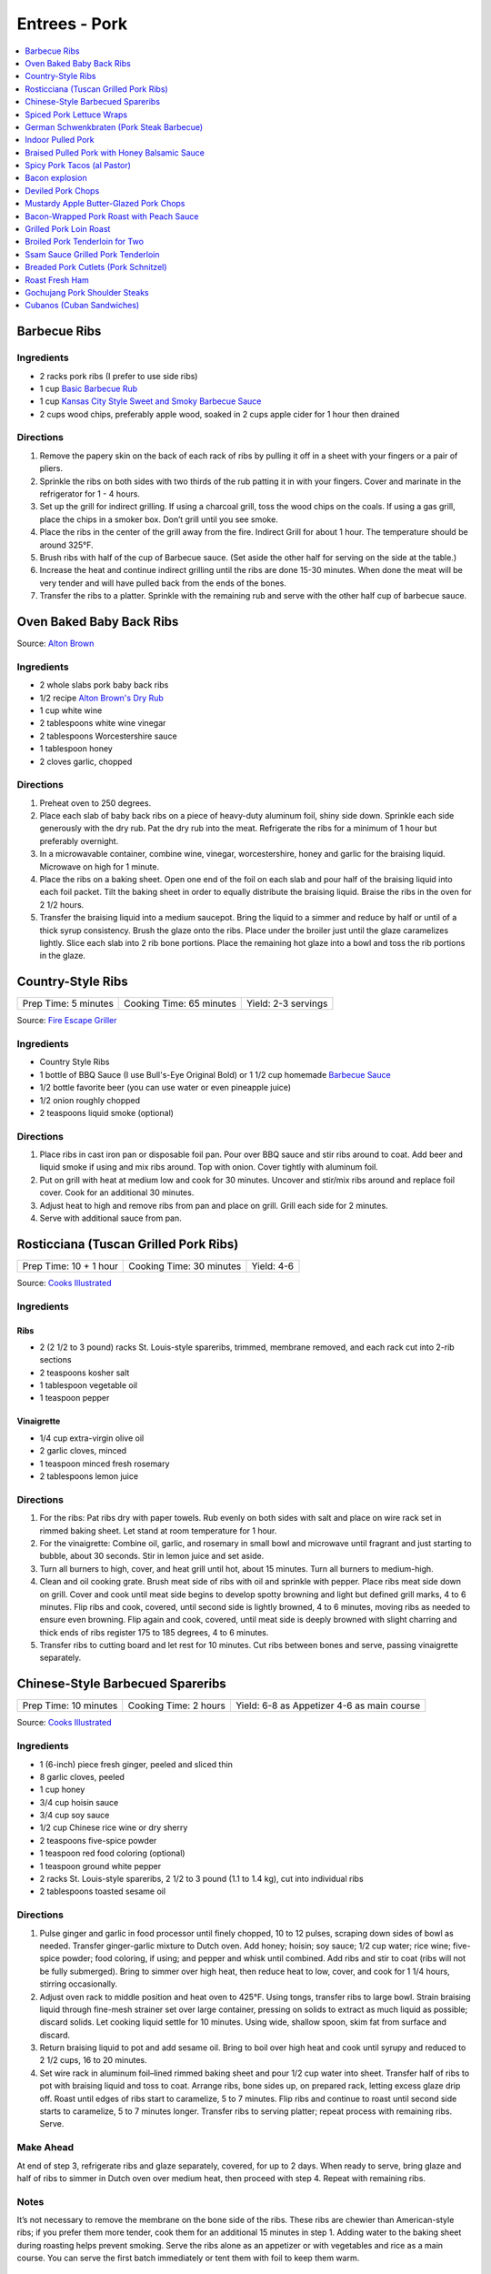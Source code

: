 .. raw:: pdf

   OddPageBreak tocPage

**************
Entrees - Pork
**************

.. contents::
   :local:
   :depth: 1

.. raw:: pdf

   OddPageBreak recipePage

.. raw:: html

   <p style="page-break-before: always"/>

Barbecue Ribs
=============

Ingredients
-----------

-  2 racks pork ribs (I prefer to use side ribs)
-  1 cup `Basic Barbecue Rub <#basic-barbecue-rub>`__
-  1 cup `Kansas City Style Sweet and Smoky Barbecue Sauce <#kansas-city-style-sweet-and-smoky-barbecue-sauce>`__
-  2 cups wood chips, preferably apple wood, soaked in 2 cups apple
   cider for 1 hour then drained

Directions
----------

1. Remove the papery skin on the back of each rack of ribs by pulling it
   off in a sheet with your fingers or a pair of pliers.
2. Sprinkle the ribs on both sides with two thirds of the rub patting it
   in with your fingers. Cover and marinate in the refrigerator for 1 -
   4 hours.
3. Set up the grill for indirect grilling. If using a charcoal grill,
   toss the wood chips on the coals. If using a gas grill, place the
   chips in a smoker box. Don’t grill until you see smoke.
4. Place the ribs in the center of the grill away from the fire.
   Indirect Grill for about 1 hour. The temperature should be around
   325°F.
5. Brush ribs with half of the cup of Barbecue sauce. (Set aside the
   other half for serving on the side at the table.)
6. Increase the heat and continue indirect grilling until the ribs are
   done 15-30 minutes. When done the meat will be very tender and will
   have pulled back from the ends of the bones.
7. Transfer the ribs to a platter. Sprinkle with the remaining rub and
   serve with the other half cup of barbecue sauce.

.. raw:: pdf

   PageBreak recipePage

.. raw:: html

   <p style="page-break-before: always"/>

Oven Baked Baby Back Ribs
=========================

Source: `Alton Brown <https://www.foodnetwork.com/recipes/alton-brown/who-loves-ya-baby-back-recipe-1937448>`__

Ingredients
-----------

- 2 whole slabs pork baby back ribs
- 1/2 recipe `Alton Brown's Dry Rub <#alton-brown-dry-rub>`__
- 1 cup white wine
- 2 tablespoons white wine vinegar
- 2 tablespoons Worcestershire sauce
- 1 tablespoon honey
- 2 cloves garlic, chopped

Directions
-----------
1. Preheat oven to 250 degrees.
2. Place each slab of baby back ribs on a piece of heavy-duty aluminum foil,
   shiny side down. Sprinkle each side generously with the dry rub. Pat the
   dry rub into the meat. Refrigerate the ribs for a minimum of 1 hour but
   preferably overnight.
3. In a microwavable container, combine wine, vinegar, worcestershire, honey
   and garlic for the braising liquid. Microwave on high for 1 minute.
4. Place the ribs on a baking sheet. Open one end of the foil on each slab
   and pour half of the braising liquid into each foil packet. Tilt the
   baking sheet in order to equally distribute the braising liquid. Braise
   the ribs in the oven for 2 1/2 hours.
5. Transfer the braising liquid into a medium saucepot. Bring the liquid to
   a simmer and reduce by half or until of a thick syrup consistency. Brush
   the glaze onto the ribs. Place under the broiler just until the glaze
   caramelizes lightly. Slice each slab into 2 rib bone portions. Place the
   remaining hot glaze into a bowl and toss the rib portions in the glaze.

.. raw:: pdf

   PageBreak recipePage

.. raw:: html

   <p style="page-break-before: always"/>


Country-Style Ribs
==================

+----------------------+--------------------------+---------------------+
| Prep Time: 5 minutes | Cooking Time: 65 minutes | Yield: 2-3 servings |
+----------------------+--------------------------+---------------------+

Source: `Fire Escape Griller <https://www.youtube.com/watch?v=dr9d94wDCG0>`__

Ingredients
-----------
- Country Style Ribs
- 1 bottle of BBQ Sauce (I use Bull's-Eye Original Bold) or 1 1/2 cup homemade `Barbecue Sauce <#kansas-city-style-sweet-and-smoky-barbecue-sauce>`__
- 1/2 bottle favorite beer (you can use water or even pineapple juice)
- 1/2 onion roughly chopped
- 2 teaspoons liquid smoke (optional)

Directions
----------

1. Place ribs in cast iron pan or disposable foil pan. Pour over BBQ sauce and
   stir ribs around to coat.  Add beer and liquid smoke if using and mix ribs
   around.  Top with onion.  Cover tightly with aluminum foil.
2. Put on grill with heat at medium low and cook for 30 minutes.  Uncover and
   stir/mix ribs around and replace foil cover. Cook for an additional
   30 minutes.
3. Adjust heat to high and remove ribs from pan and place on grill.  Grill
   each side for 2 minutes.
4. Serve with additional sauce from pan.


.. raw:: pdf

   PageBreak recipePage

.. raw:: html

   <p style="page-break-before: always"/>

Rosticciana (Tuscan Grilled Pork Ribs)
======================================

+------------------------+--------------------------+------------+
| Prep Time: 10 + 1 hour | Cooking Time: 30 minutes | Yield: 4-6 |
+------------------------+--------------------------+------------+

Source: `Cooks Illustrated <https://www.cooksillustrated.com/recipes/11517-tuscan-grilled-pork-ribs-rosticciana#>`__

Ingredients
-----------

Ribs
^^^^
- 2 (2 1/2 to 3 pound) racks St. Louis-style spareribs, trimmed, membrane removed, and each rack cut into 2-rib sections
- 2 teaspoons kosher salt
- 1 tablespoon vegetable oil
- 1 teaspoon pepper

Vinaigrette
^^^^^^^^^^^
- 1/4 cup extra-virgin olive oil
- 2 garlic cloves, minced
- 1 teaspoon minced fresh rosemary
- 2 tablespoons lemon juice

Directions
----------

1. For the ribs: Pat ribs dry with paper towels. Rub evenly on both sides
   with salt and place on wire rack set in rimmed baking sheet. Let stand
   at room temperature for 1 hour.
2. For the vinaigrette: Combine oil, garlic, and rosemary in small bowl and
   microwave until fragrant and just starting to bubble, about 30 seconds.
   Stir in lemon juice and set aside.
3. Turn all burners to high, cover, and heat grill until hot, about
   15 minutes. Turn all burners to medium-high.
4. Clean and oil cooking grate. Brush meat side of ribs with oil and
   sprinkle with pepper. Place ribs meat side down on grill. Cover and cook
   until meat side begins to develop spotty browning and light but defined
   grill marks, 4 to 6 minutes. Flip ribs and cook, covered, until second
   side is lightly browned, 4 to 6 minutes, moving ribs as needed to ensure
   even browning. Flip again and cook, covered, until meat side is deeply
   browned with slight charring and thick ends of ribs register
   175 to 185 degrees, 4 to 6 minutes.
5. Transfer ribs to cutting board and let rest for 10 minutes. Cut ribs
   between bones and serve, passing vinaigrette separately.

.. raw:: pdf

   PageBreak recipePage

.. raw:: html

   <p style="page-break-before: always"/>

Chinese-Style Barbecued Spareribs
=================================

+----------------+----------------+-------------------------+
| Prep Time: 10  | Cooking Time:  | Yield: 6-8 as Appetizer |
| minutes        | 2 hours        | 4-6 as main course      |
+----------------+----------------+-------------------------+

Source: `Cooks Illustrated <https://www.cooksillustrated.com/recipes/10314-chinese-style-barbecued-spareribs#>`__

Ingredients
-----------

-  1 (6-inch) piece fresh ginger, peeled and sliced thin
-  8 garlic cloves, peeled
-  1 cup honey
-  3/4 cup hoisin sauce
-  3/4 cup soy sauce
-  1/2 cup Chinese rice wine or dry sherry
-  2 teaspoons five-spice powder
-  1 teaspoon red food coloring (optional)
-  1 teaspoon ground white pepper
-  2 racks St. Louis-style spareribs, 2 1/2 to 3 pound (1.1 to 1.4 kg), cut into individual ribs
-  2 tablespoons toasted sesame oil

Directions
----------

1. Pulse ginger and garlic in food processor until finely chopped, 10 to
   12 pulses, scraping down sides of bowl as needed. Transfer
   ginger-garlic mixture to Dutch oven. Add honey; hoisin; soy sauce;
   1/2 cup water; rice wine; five-spice powder; food coloring, if using;
   and pepper and whisk until combined. Add ribs and stir to coat (ribs
   will not be fully submerged). Bring to simmer over high heat, then
   reduce heat to low, cover, and cook for 1 1/4 hours, stirring
   occasionally.
2. Adjust oven rack to middle position and heat oven to 425°F.
   Using tongs, transfer ribs to large bowl. Strain braising liquid
   through fine-mesh strainer set over large container, pressing on
   solids to extract as much liquid as possible; discard solids. Let
   cooking liquid settle for 10 minutes. Using wide, shallow spoon, skim
   fat from surface and discard.
3. Return braising liquid to pot and add sesame oil. Bring to boil over
   high heat and cook until syrupy and reduced to 2 1/2 cups, 16 to 20
   minutes.
4. Set wire rack in aluminum foil–lined rimmed baking sheet and pour 1/2
   cup water into sheet. Transfer half of ribs to pot with braising
   liquid and toss to coat. Arrange ribs, bone sides up, on prepared
   rack, letting excess glaze drip off. Roast until edges of ribs start
   to caramelize, 5 to 7 minutes. Flip ribs and continue to roast until
   second side starts to caramelize, 5 to 7 minutes longer. Transfer
   ribs to serving platter; repeat process with remaining ribs. Serve.

Make Ahead
----------

At end of step 3, refrigerate ribs and glaze separately, covered, for up
to 2 days. When ready to serve, bring glaze and half of ribs to simmer
in Dutch oven over medium heat, then proceed with step 4. Repeat with
remaining ribs.

Notes
-----

It’s not necessary to remove the membrane on the bone side of the ribs.
These ribs are chewier than American-style ribs; if you prefer them more
tender, cook them for an additional 15 minutes in step 1. Adding water
to the baking sheet during roasting helps prevent smoking. Serve the
ribs alone as an appetizer or with vegetables and rice as a main course.
You can serve the first batch immediately or tent them with foil to keep
them warm.

.. raw:: pdf

   PageBreak recipePage

.. raw:: html

   <p style="page-break-before: always"/>

Spiced Pork Lettuce Wraps
=========================

+-----------------------+--------------------------+-------------------+
| Prep Time: 15 minutes | Cooking Time: 10 minutes | Yield: 4 servings |
+-----------------------+--------------------------+-------------------+

Source: `Cooks Country <https://www.cookscountry.com/recipes/9802-spiced-pork-lettuce-wraps>`__

Ingredients
-----------

- 1/2 cup sour cream
- 2 tablespoons chopped fresh mint
- 2 tablespoons water
- 1 teaspoon ground cumin
- Salt and pepper
- 1 pound (450g) ground pork
- 1 tablespoon Sriracha sauce
- 2 garlic cloves, minced
- 1 head Bibb lettuce, 8 ounces (225g), leaves separated
- 1 avocado, halved, pitted, and sliced thin
- 1 mango, peeled, pitted, and chopped fine

Directions
----------

1. Whisk sour cream, mint, water, and 1/4 teaspoon cumin together in bowl;
   season with salt and pepper to taste. Set aside.
2. Cook pork in 12-inch nonstick skillet over medium-high heat until no
   longer pink, about 4 minutes, breaking up meat with spoon. Stir in
   Sriracha, garlic, remaining 3/4 teaspoon cumin, 1 teaspoon salt, and
   1/2 teaspoon pepper and cook until fragrant, about 2 minutes. Transfer
   to 1 side of large serving platter. Arrange lettuce, avocado, and mango
   on empty side of platter. Serve, passing sour cream mixture separately.

.. raw:: pdf

   PageBreak recipePage

.. raw:: html

   <p style="page-break-before: always"/>

German Schwenkbraten (Pork Steak Barbecue)
==========================================

+-----------------------+------------------------+--------------------------+-------------------+
| Prep Time: 15 minutes | 24 hours marinade time | Cooking Time: 10 minutes | Yield: 4 servings |
+-----------------------+------------------------+--------------------------+-------------------+

Ingredients
-----------

- 2.2 pounds/1 kg pork shoulder steaks
- 1/2 cup oil
- 2 garlic cloves, minced
- 1 tablespoon spicy mustard
- 1 teaspoons ground paprika
- 1/4 teaspoon cayenne pepper
- 1/4 teaspoon black pepper, freshly ground
- 8 juniper berries, crushed
- 1 teaspoon dried oregano
- 1 large onion, sliced

Directions
----------

1. Mix the oil with the garlic, mustard and the rest of the spices in a bowl.
2. Add the steaks, the onions and marinade to large ziplock bag and
   refrigerate for 8 to 24 hours, mixing a few times to redistribute the oil.
3. Place schnitzel (without onions) in a single layer over direct heat,
   salt (a little) and grill for 5 to 8 minutes per side.

Note
----

If you cannot find pork steaks already cut, buy a whole pork shoulder roast
(or similar roast), debone it, and cut the meat crosswise, 1/2 to 3/4 inches
thick to make steaks.

.. raw:: pdf

   PageBreak recipePage

.. raw:: html

   <p style="page-break-before: always"/>

Indoor Pulled Pork
==================

+------------------------+-----------------------+---------------------+
| Prep Time: 2 1/2 hours | Cooking Time: 5 hours | Yield: 6-8 servings |
+------------------------+-----------------------+---------------------+

Ingredients
-----------

Pork
^^^^

-  1 cup plus 2 teaspoons table salt
-  1/2 cup plus 2 tablespoons sugar
-  3 tablespoons plus 2 teaspoons liquid smoke
-  1 boneless pork butt, about 5 pounds (2.3kg), cut in half horizontally (see step by step below)
-  1/4 cup yellow mustard
-  2 tablespoons ground black pepper
-  2 tablespoons smoked paprika (see note)
-  1 teaspoon cayenne pepper

Sweet and Tangy Barbecue Sauce
^^^^^^^^^^^^^^^^^^^^^^^^^^^^^^

-  1 1/2 cups ketchup
-  1/4 cup light or mild molasses
-  2 tablespoons Worcestershire sauce
-  1 tablespoon hot sauce
-  1/2 teaspoon table salt
-  1/2 teaspoon ground black pepper

Directions
----------

Pork
^^^^

1. For the pork: Dissolve 1 cup salt, 1/2 cup sugar, and 3 tablespoons
   liquid smoke in 4 quarts cold water in large container. Submerge pork
   in brine, cover with plastic wrap, and refrigerate for 2 hours.
2. While pork brines, combine mustard and remaining 2 teaspoons liquid
   smoke in small bowl; set aside. Combine black pepper, paprika,
   remaining 2 tablespoons sugar, remaining 2 teaspoons salt, and
   cayenne in second small bowl; set aside. Adjust oven rack to
   lower-middle position and heat oven to 325°F.
3. Remove pork from brine and dry thoroughly with paper towels. Rub
   mustard mixture over entire surface of each piece of pork. Sprinkle
   entire surface of each piece with spice mixture. Place pork on wire
   rack set inside foil-lined rimmed baking sheet. Place piece of
   parchment paper over pork, then cover with sheet of aluminum foil,
   sealing edges to prevent moisture from escaping. Roast pork for 3
   hours.
4. Remove pork from oven; remove and discard foil and parchment.
   Carefully pour off liquid in bottom of baking sheet into fat
   separator and reserve for sauce. Return pork to oven and cook,
   uncovered, until well browned, tender, and internal temperature
   registers 200°F on instant-read thermometer, about 1 1/2 hours.
   Transfer pork to serving dish, tent loosely with foil, and let rest
   for 20 minutes.
5. To serve: Using 2°Forks, shred pork into bite-sized pieces. Toss with
   1 cup sauce and season with salt and pepper. Serve, passing remaining
   sauce separately.

Sweet and Tangy Sauce
^^^^^^^^^^^^^^^^^^^^^

1. While pork rests, pour 1/2 cup of defatted cooking liquid from fat
   separator into medium bowl; whisk in sauce ingredients.

Notes
-----

Sweet paprika may be substituted for smoked paprika. Covering the pork
with parchment and then foil prevents the acidic mustard from eating
holes in the foil. Serve the pork on hamburger rolls with pickle chips
and thinly sliced onion. As an alternative to the Sweet and Tangy
Barbecue Sauce, use 2 cups of your favorite barbecue sauce thinned with
1/2 cup of the defatted pork cooking liquid in step 5. The shredded and
sauced pork can be cooled, tightly covered, and refrigerated for up to 2
days. Reheat it gently before serving.

.. raw:: pdf

   PageBreak recipePage

.. raw:: html

   <p style="page-break-before: always"/>

Braised Pulled Pork with Honey Balsamic Sauce
=============================================

+------------------+---------------------------+----------+
| Prep: 45 minutes | Total: 5 hours 15 minutes | Yield: 6 |
+------------------+---------------------------+----------+

Source: `Tastemade <https://www.tastemade.com/shows/marys-kitchen-crush/marys-kitchen-crush-s-1-e25/recipes/honey-balsamic-pulled-pork>`__

Ingredients
-----------

- 3 tablespoons (45g) brown sugar, divided
- 2 teaspoons (10g) garlic powder
- 2 teaspoons (10g) chili powder
- 1 teaspoon (5g) cumin
- 1 1/2 teaspoons (8g) kosher salt, divided
- 3/4 teaspoon (4g) freshly ground black pepper, divided
- 2 lb. (900g) boneless pork roast
- 6 cups (1.4L) no-sodium chicken broth
- 2 tablespoons (30ml) canola oil
- 1/2 cup (125ml) balsamic vinegar
- 1/2 cup (125ml) barbeque sauce
- 3 tablespoons (45g) honey
- 1 clove garlic, minced
- 6 soft buns

Directions
----------

1. Heat oven to 350F (176C).
2. Stir together 1 tablespoon (15g) brown sugar, garlic powder, chili
   powder, cumin, 1 teaspoon (5g) salt and 1/2 teaspoon (3g) pepper in a
   small bowl. Pat roast dry and rub with spice mixture.
3. Heat oil in Dutch oven or large, oven-safe saucepan over medium high
   heat. Add pork roast and brown all over, turning occasionally, about 10
   minutes. Add broth and bring to a simmer. Cover and place in oven.
4. Cook for 3 1/2 hours, remove from oven and rest, covered for 30 minutes.
5. Bring vinegar, barbeque sauce, remaining brown sugar, honey, garlic and
   remaining salt and pepper to a simmer in a small saucepan over medium-
   low heat. Cook until thickened, about 20 to 25 minutes.
6. Drain pork juices and shred pork with two forks. Add sauce and stir to
   combine. Spoon mixture onto buns to serve.

.. raw:: pdf

   PageBreak recipePage

.. raw:: html

   <p style="page-break-before: always"/>

Spicy Pork Tacos (al Pastor)
============================

+--------------------+----------------------+
| Total: 3 1/2 hours | Yield: Serves 6 to 8 |
+--------------------+----------------------+

Source: `Cook's Illustrated <https://www.cooksillustrated.com/recipes/6952-spicy-pork-tacos-al-pastor>`__


Ingredients
-----------

- 10 large dried guajillo chile, wiped clean
- 1 1/2 cups water
- 1 1/4 pounds plum tomato, cored and quartered
- 8 garlic clove, peeled
- 4 bay leaf
- Salt and pepper
- 3/4 teaspoon sugar
- 1/2 teaspoon ground cumin
- 1/8 teaspoon ground cloves
- 3 pounds boneless pork butt roast
- 1 lime, cut into 8 wedges
- 1/2 pineapple, peeled, cored, and cut into 1/2-inch-thick rings
- Vegetable oil
- 18 (6-inch) corn tortilla, warmed
- 1 small onion, chopped fine
- 1/2 cup coarsely chopped fresh cilantro

Directions
----------

1. Toast guajillos in large Dutch oven over medium-high heat until softened
   and fragrant, 2 to 4 minutes. Transfer to large plate and, when cool
   enough to handle, remove stems.
2. Bring toasted guajillos, water, tomatoes, garlic, bay leaves, 2
   teaspoons salt, 1/2 teaspoon pepper, sugar, cumin, and cloves to simmer
   in now-empty Dutch oven over medium-high heat. Cover, reduce heat, and
   simmer, stirring occasionally, until guajillos are softened and tomatoes
   mash easily, about 20 minutes.
3. While sauce simmers, trim excess fat from exterior of pork, leaving
   1/4-inch-thick fat cap. Slice pork against grain into 1/2-inch-thick
   slabs.
4. Transfer guajillo-tomato mixture to blender and process until smooth,
   about 1 minute. Strain puree through fine-mesh strainer, pressing on
   solids to extract as much liquid as possible. Return puree to pot,
   submerge pork slices in liquid, and bring to simmer over medium heat.
   Partially cover, reduce heat, and gently simmer until pork is tender but
   still holds together, 90 to 105 minutes, flipping and rearranging pork
   halfway through cooking. (Pork can be left in sauce, cooled to room
   temperature, and refrigerated, covered, for up to 2 days.)
5. Transfer pork to large plate, season both sides with salt, and cover
   tightly with aluminum foil. Whisk sauce to combine. Transfer 1/2 cup to
   bowl for grilling; pour off all but 1/2 cup remaining sauce from pot and
   reserve for another use. Squeeze 2 lime wedges into sauce in pot and add
   spent wedges; season with salt to taste.
6. Turn all burners to high, cover, and heat grill until hot, about 15 minutes.
   Turn all burners to medium.
7. Clean and oil cooking grate. Brush 1 side of pork with 1/4 cup reserved
   sauce. Place pork on 1 side of grill, sauce side down, and cook until
   well browned and crisp, 5 to 7 minutes. Brush pork with remaining 1/4
   cup reserved sauce, flip, and continue to cook until second side is well
   browned and crisp, 5 to 7 minutes longer. Transfer to cutting board.
   Meanwhile, brush both sides of pineapple rings with vegetable oil and
   season with salt to taste. Place on other half of grill and cook until
   pineapple is softened and caramelized, 5 to 7 minutes per side; transfer
   pineapple to cutting board.
8. Coarsely chop grilled pineapple and transfer to serving bowl. Using
   tongs or carving fork to steady hot pork, slice each piece crosswise
   into 1/8-inch pieces. Bring remaining 1/2 cup sauce in pot to simmer,
   add sliced pork, remove pot from heat, and toss to coat pork well.
   Season with salt to taste.
9. Spoon small amount of pork into each warm tortilla and serve, passing
   chopped pineapple, remaining 6 lime wedges, onion, and cilantro separately.

Notes
-----

Boneless pork butt is often labeled Boston butt. If you can't find guajillo
chiles, New Mexican chiles may be substituted, although the dish may be
spicier. To warm tortillas, place them on a plate, cover with a damp
kitchen towel, and microwave for 60 to 90 seconds. Keep tortillas covered
and serve immediately.

.. raw:: pdf

   PageBreak recipePage

.. raw:: html

   <p style="page-break-before: always"/>

Bacon explosion
===============

Ingredients
-----------

-  2 pounds (900g) thick-cut sliced bacon
-  1 1/2 pounds (680g) Italian sausage, casings removed
-  3 tablespoons barbecue rub
-  3/4 cup barbecue sauce.

Directions
----------

1. Using 10 slices of bacon, weave a square lattice like that on top of
   a pie: first, place 5 bacon slices side by side on a large sheet of
   aluminum foil, parallel to one another, sides touching. Place another
   strip of bacon on one end, perpendicular to the other strips. Fold
   first, third and fifth bacon strips back over this new strip, then
   place another strip next to it, parallel to it. Unfold first, third
   and fifth strips; fold back second and fourth strips. Repeat with
   remaining bacon until all 10 strips are tightly woven.
2. Preheat oven to 225°F or light a fire in an outdoor smoker. Place
   remaining bacon in a frying pan and cook until crisp. As it cooks,
   sprinkle bacon weave with 1 tablespoon barbecue rub. evenly spread
   sausage on top of bacon lattice, pressing to outer edges.
3. Crumble fried bacon into bite-size pieces. Sprinkle on top of
   sausage. Drizzle with 1/2 cup barbecue sauce and sprinkle with
   another tablespoon barbecue rub.
4. Very carefully separate front edge of sausage layer from bacon weave
   and begin rolling sausage away from you. Bacon weave should stay
   where it was, flat. Press sausage roll to remove any air pockets and
   pinch together seams and ends.
5. Roll sausage toward you, this time with bacon weave, until it is
   completely wrapped. Turn it so seam faces down. Roll should be about
   2 to 3 inches thick. Sprinkle with remaining barbecue rub.
6. Place roll on a baking sheet in oven or in smoker. Cook until
   internal temperature reaches 165°F on a meat thermometer, about 1
   hour for each inch of thickness. When done, glaze roll with more
   sauce. To serve, slice into 1/4 to 1/2-inch rounds.

Yield:
------

10 servings


.. raw:: pdf

   PageBreak recipePage

.. raw:: html

   <p style="page-break-before: always"/>

Deviled Pork Chops
==================

Ingredients
-----------

- 2 tablespoons unsalted butter
- 1/2 cup panko bread crumbs
- Kosher salt and pepper
- 1/4 cup Dijon mustard
- 2 teaspoons packed brown sugar
- 1 1/2 teaspoons dry mustard
- 1/2 teaspoon garlic, minced to paste
- 1/4 teaspoon cayenne pepper
- 4 boneless pork chops 3/4 to 1 inch thick, 6 to 8 ounce (170g to 225g), trimmed

Directions
----------
1. Adjust oven rack to middle position and heat oven to 275 degrees.
2. Melt butter in 10-inch skillet over medium heat. Add panko and cook,
   stirring frequently, until golden brown, 3 to 5 minutes. Transfer to
   bowl and sprinkle with ⅛ teaspoon salt. Stir Dijon, sugar, dry mustard,
   garlic, cayenne, 1 teaspoon salt, and 1 teaspoon pepper in second bowl
   until smooth.
3. Set wire rack in rimmed baking sheet and spray with vegetable oil spray.
   Pat chops dry with paper towels. Transfer chops to prepared wire rack,
   spacing them 1 inch apart. Brush 1 tablespoon mustard mixture over top
   and sides of each chop (leave bottoms uncoated). Spoon 2 tablespoons
   toasted panko evenly over top of each chop and press lightly to adhere.
4. Roast until meat registers 140 degrees, 40 to 50 minutes. Remove from
   oven and let rest on rack for 10 minutes before serving.

.. raw:: pdf

   PageBreak recipePage

.. raw:: html

   <p style="page-break-before: always"/>

Mustardy Apple Butter-Glazed Pork Chops
=======================================

+----------------------+----------------------+-------------------+
| Prep Time: 5 minutes | Cooking Time: 1 hour | Yield: 4 servings |
+----------------------+----------------------+-------------------+

Source: `Cooks Illustrated <https://www.cooksillustrated.com/recipes/12212-mustardy-apple-butter-glazed-pork-chops>`__

Ingredients
-----------
- 3 tablespoons apple butter
- 2 tablespoons maple syrup
- 1 tablespoon Dijon mustard
- 1 teaspoon soy sauce
- 1/2 teaspoon cider vinegar
- 1 teaspoon kosher salt
- 4 boneless pork chops 3/4 to 1 inch thick, 6 to 8 ounce (170g to 225g), trimmed
- 2 teaspoons minced fresh parsley

Directions
----------
1. Adjust oven rack to middle position and heat oven to 275 degrees. Line
   rimmed baking sheet with aluminum foil and set wire rack in sheet. Spray
   rack with vegetable oil spray. Stir apple butter, maple syrup, mustard,
   soy sauce, and vinegar together in small bowl.
2. Sprinkle salt evenly over both sides of chops. Place chops on prepared
   wire rack and brush 1 teaspoon glaze on top and sides of each chop. Roast
   until meat registers 135 to 137 degrees, 40 to 45 minutes.
3. Remove sheet from oven and heat broiler. Brush 1 tablespoon glaze on top
   and sides of each chop. Return sheet to oven and broil until glaze is
   bubbly and slightly charred in spots, 3 to 6 minutes. Let rest for
   5 minutes. Sprinkle with parsley and serve.

.. raw:: pdf

   PageBreak recipePage

.. raw:: html

   <p style="page-break-before: always"/>

Bacon-Wrapped Pork Roast with Peach Sauce
=========================================

+--------------------------------------+---------------------------------+-------------------+
| Prep Time: 15 minutes + 1 - 24 hours | Cooking Time: 1 hour 15 minutes | Yield: 8 servings |
+--------------------------------------+---------------------------------+-------------------+

Source: `Cooks Country <https://www.cookscountry.com/recipes/8704-bacon-wrapped-pork-roast-with-peach-sauce>`__

Ingredients
-----------
- Kosher salt and pepper
- 1 tablespoon sugar
- 1 boneless center-cut pork loin roast, about 3 1/2 pounds (1.6kg)
- 1 recipe of `Peach Sauce <#peach-sauce>`__
- 2 teaspoons herbes de Provence
- 10 slices bacon

Directions
----------
1. Combine 4 teaspoons salt and sugar in bowl. Remove fat cap and silverskin
   from roast. Rub roast with salt-sugar mixture, wrap in plastic wrap, and
   refrigerate for at least 1 hour or up to 24 hours.
2. After making sauce, reserve 2 tablespoons of liquid portion of sauce
   (without peach segments) in small bowl for glazing. Cover and set aside
   remaining sauce.
3. Meanwhile, adjust oven rack to upper-middle position and heat oven to
   250 degrees. Line rimmed baking sheet with aluminum foil and spray with
   vegetable oil spray. Unwrap roast and pat dry with paper towels. Sprinkle
   with herbes de Provence and 1 teaspoon pepper.
4. Arrange bacon slices on cutting board parallel to counter’s edge,
   overlapping them slightly to match length of roast. Place roast in center
   of bacon, perpendicular to slices. Bring ends of bacon up and around sides
   of roast, overlapping ends of slices as needed.
5. Place bacon-wrapped roast, seam side down, in center of prepared sheet.
   Roast until center of pork registers 90 degrees, 30 to 40 minutes. Remove
   roast from oven and increase oven temperature to 475 degrees.
6. Brush top and sides of roast with reserved 2 tablespoons sauce. Once oven
   reaches temperature, return pork to oven and roast until bacon is well
   browned and meat registers 130 degrees, 15 to 20 minutes longer. Transfer
   roast to wire rack and let rest for 15 minutes.
7. Transfer roast to carving board and cut into 1/2-inch-thick slices.
   Serve with peach sauce.


.. raw:: pdf

   PageBreak recipePage

.. raw:: html

   <p style="page-break-before: always"/>

Grilled Pork Loin Roast
=======================

Ingredients
-----------

- 1 3lb Pork Loin Roast
- 8-10 rashers Bacon
- Kosher Salt
- fresh cracked pepper
- 1/4 cup Pesto (can use premade from a jar)

Directions
----------

1. Butterfly or Roll cut the roast to create a flat piece about 1/2 inch thick.
   Season with Salt and Pepper.
2. Spread out pesto sauce to cover on side of flatted roast.
3. Roll roast back up. Wrap with Bacon and tie with butcher twine.
4. Roast on indirect heat with a pan under nether to catch the drippings
   until pork has an internal temperature 160°F (approx 1 hour)

.. raw:: pdf

   PageBreak recipePage

.. raw:: html

   <p style="page-break-before: always"/>

Broiled Pork Tenderloin for Two
===============================

-  Source: `Cooks
   Illustrated <https://www.cooksillustrated.com/recipes/8032-broiled-pork-tenderloin-for-two>`__
   Recipes for broiled pork tenderloin promise roasts with well-browned
   exteriors and rosy-pink, juicy centers, but the results are more
   likely pallid, overcooked meat or spottily browned roasts with
   undercooked interiors. Using a disposable aluminum pan to cook the
   pork reflected the radiant heat of the broiler toward the pork,
   enhancing browning and ensuring that the interior didn’t overcook by
   the time deep browning had been achieved. Since some ovens preheat
   faster than others and are likely to cycle off if preheated at such
   an intense heat for too long, we evened the playing field by
   preheating the oven to 325°F before putting in the roast and turning
   on the broiler. And finally, because of the broiler’s intense heat,
   we found that there was a much bigger carryover cooking effect, so we
   pulled the roast from the oven when it hit 125°F to 130°F instead of
   our usual 140°F to ensure that it was a perfect medium-rare after its
   10-minute rest

Ingredients
-----------

-  1 pound (450g) pork tenderloin, trimmed
-  1 teaspoon kosher salt
-  3/4 teaspoon vegetable oil
-  1/4 teaspoon pepper
-  1/8 teaspoon baking soda
-  1 (13 by 9-inch) disposable aluminum roasting pan

Directions
----------

1. Adjust oven rack 4 to 5 inches from broiler element and heat oven to
   325°F. Fold thin tip of tenderloin under about 2 inches to create
   uniformly shaped roast. Tie tenderloin crosswise with kitchen twine
   at 2-inch intervals, making sure folded tip is secured underneath.
   Trim any excess twine close to meat to prevent it from scorching
   under the broiler.
2. Mix salt, oil, and pepper in small bowl until salt is evenly coated
   with oil. Add baking soda and stir until well combined. Rub mixture
   evenly over pork. Place tenderloin in disposable pan.
3. Turn oven to broil. Immediately place meat in oven and broil
   tenderloin for 5 minutes. Flip tenderloin and continue to broil until
   golden brown and meat registers 125°F to 130°F, 8 to 14 minutes.
   Remove disposable pan from oven, tent loosely with aluminum foil, and
   let rest for 10 minutes. Remove twine, slice tenderloin into
   1/2-inch-thick slices, and serve.

.. raw:: pdf

   PageBreak recipePage

.. raw:: html

   <p style="page-break-before: always"/>

Ssam Sauce Grilled Pork Tenderloin
==================================

Ingredients
-----------

- 1 pound (450g) pork tenderloin, trimmed
- salt and ground black pepper
- onion powder
- 1/4 cup `Ssam Sauce <#ssam-sauce>`__

Directions
----------

1. Preheat grill on high. Coat pork tenderloin with olive oil and then
   season, with salt, pepper, and onion powder.
2. Place tenderloin on grill and cook for 2 minutes.  Flip and cook other
   side for 2 additional minutes.
3. Switch to ingirect grilling for 15 minutes.  Bast with liberal amount of
   ssam sauce and cook for an additional 20 minutes or until internal temp
   is 145°F.
4. Slice and serve.

.. raw:: pdf

   PageBreak recipePage

.. raw:: html

   <p style="page-break-before: always"/>

Breaded Pork Cutlets (Pork Schnitzel)
=====================================

Ingredients
-----------

-  7 large high-quality sandwich bread, crusts removed, cut into
   3/4-inch cubes (about 4 cups)
-  1/2 cup unbleached all-purpose flour
-  2 large eggs
-  2 cups plus 1 tablespoon vegetable oil
-  1 pork tenderloin (1 1/4 lb). trimmed of fat and silver skin and cut
   on angle into 4 equal pieces
-  Salt and ground black pepper

Garnishes
---------

-  1 lemon, cut into wedges
-  2 tablespoon chopped fresh flat leaf parsley leaves
-  2 tablespoons capers, rinsed

Directions
----------

1. Place bread cubes on large microwave-safe plate. Microwave on high
   power for 4 minutes, stirring well halfway through cooking time.
   Microwave on medium power until bread is dry and few pieces start to
   lightly brown, 3 to 5 minutes longer, stirring every minute. Process
   dry bread in food processor to very fine crumbs, about 45 seconds.
   Transfer bread crumbs to shallow dish (you should have about 11/4
   cups crumbs). Spread flour in second shallow dish. Beat eggs with 1
   tablespoon oil in third dish.
2. Place pork, with 1 cut-side down, between 2 sheets of parchment paper
   or plastic wrap and pound to even thickness between 1/8 and 1/4 inch.
   Season cutlets with salt and pepper. Working with 1 cutlet at a time,
   dredge cutlets thoroughly in flour, shaking off excess, then coat
   with egg mixture, allowing excess to drip back into dish to ensure
   very thin coating, and coat evenly with bread crumbs, pressing on
   crumbs to adhere. Place breaded cutlets in single layer on wire rack
   set over baking sheet; let coating dry 5 minutes.
3. Heat remaining 2 cups oil in large Dutch oven over medium-high heat
   until it registers 375°F on instant-read thermometer. Lay 2 cutlets,
   without overlapping, in pan and cook, shaking pan continuously and
   gently, until cutlets are wrinkled and light golden brown on both
   sides, 1 to 2 minutes per side. Transfer cutlets to paper towel-lined
   plate and flip cutlets several times to blot excess oil. Repeat with
   remaining cutlets. Serve immediately with garnishes.

Notes
-----

In lieu of an instant-read thermometer to gauge the oil’s temperature,
place a fresh (not dry) bread cube in the oil and start heating; when
the bread is deep golden brown, the oil is ready.

Yield:
------

Serves 4

.. raw:: pdf

   PageBreak recipePage

.. raw:: html

   <p style="page-break-before: always"/>

Roast Fresh Ham
===============

Ingredients
-----------

Roast
^^^^^

-  1 ham bone-in with skin, 6 to 8 pounds (2.7 to 3.6 kg), preferably shank end, rinsed

Brine
-----

-  4 cups kosher salt or 2 cups table salt
-  3 cups packed brown sugar (dark or light)
-  2 heads garlic, cloves separated, lightly crushed and peeled
-  10 bay leaves
-  1/2 cup whole black peppercorns, crushed

Garlic and Herb Rub
-------------------

-  1 cup fresh sage leaves from 1 large bunch, packed lightly
-  1/2 cup fresh flat leaf parsley leaves from 1 bunch
-  8 medium cloves garlic, peeled
-  1 tablespoon kosher salt or 1 1/2 teaspoons table salt
-  1/2 tablespoon ground black pepper
-  1/4 cup olive oil

Glaze
-----

-  1 Glaze (see glaze ingredients)

Orange, Cinnamon, and Star Anise Glaze
^^^^^^^^^^^^^^^^^^^^^^^^^^^^^^^^^^^^^^

-  1 cup orange juice
-  1 tablespoon grated orange zest
-  2 cups packed brown sugar (dark or light)
-  4 star anise (pods)
-  1 cinnamon stick (3-inches)

Spicy Pineapple-Ginger Glaze
^^^^^^^^^^^^^^^^^^^^^^^^^^^^

-  1 cup pineapple juice
-  2 cups packed brown sugar (dark or light)
-  1 inch piece fresh ginger, grated (about 1 tablespoon)
-  1 tablespoon red pepper flakes

Apple Cider and Brown Sugar Glaze
^^^^^^^^^^^^^^^^^^^^^^^^^^^^^^^^^

-  1 cup apple cider
-  2 cups packed brown sugar (dark or light)
-  5 whole cloves

Directions
----------

1. Carefully slice through skin and fat with serrated knife, making
   1-inch diamond pattern. Be careful not to cut into meat.
2. In large (about 16-quart) bucket or stockpot, dissolve salt and brown
   sugar in 1 gallon hot tap water. Add garlic, bay leaves, black
   pepper, and 1 gallon cold water. Submerge ham in brine and
   refrigerate 8 to 24 hours.
3. Set large disposable roasting pan on baking sheet for extra support;
   place flat wire rack in roasting pan. Remove ham from brine; rinse
   under cold water and dry thoroughly with paper towels. Place ham,
   wide cut-side down, on rack. (If using sirloin end, place ham
   skin-side up.) Let ham stand, uncovered, at room temperature 1 hour.
4. Meanwhile, adjust oven rack to lowest position and heat oven to
   500°F. In work bowl of food processor fitted with steel blade,
   process sage, parsley, garlic, salt, pepper, and oil until mixture
   forms smooth paste, about 30 seconds. Rub all sides of ham with
   paste.
5. Roast ham at 500°F for 20 minutes. While ham is roasting make the
   glaze. Bring all glaze ingredients to boil in small nonreactive
   saucepan over high heat; reduce heat to medium-low and simmer until
   syrupy and reduced to about 1 1/3 cups, 5 to 7 minutes. (Glaze will
   thicken as it cools between bastings; cook over medium heat about 1
   minute, stirring once or twice, before using.)
6. Reduce oven temperature to 350°F and continue to roast, brushing ham
   with glaze every 45 minutes, until center of ham registers 145°F to
   150°F on instant-read thermometer (see illustration below for
   thermometer placement), about 2 1/2 hours longer. Tent ham loosely
   with foil and let stand until center of ham registers 155°F to 160°F
   on thermometer, 30 to 40 minutes. Carve, following instructions
   below, and serve.

Variations
----------

Coca Cola Brine
^^^^^^^^^^^^^^^

-  3 cups kosher salt or 1 1/2 cups table salt
-  6 liters Coca-Cola
-  2 heads garlic, cloves separated, lightly crushed and peeled
-  10 bay leaves
-  1/2 cup whole black peppercorns, crushed

1. Dissolve salt and coca-cola. Add garlic, bay leaves and black pepper.
2. Use Apple Cider and Brown Sugar Glaze.

.. raw:: pdf

   PageBreak recipePage

.. raw:: html

   <p style="page-break-before: always"/>

Gochujang Pork Shoulder Steaks
==============================

Source: `Bon Appetit <https://www.bonappetit.com/recipe/gochujang-pork-shoulder-steaks>`__

The centerpiece of Korean barbecue is the meat, but it doesn’t have to
be steak; Seattle chef Rachel Yang recommends grilling pork shoulder.
Keep an eye on the edge of the meat where it touches the grill: When
it’s browned, turn the pork over.

Serves 4

Ingredients
-----------

-  8 garlic cloves, peeled, crushed
-  1 2" piece ginger, peeled, sliced
-  1/2 cup dry sake
-  1/2 cup gochujang (Korean hot pepper paste)
-  1/2 cup mirin (sweet Japanese rice wine)
-  1/4 cup vegetable oil, plus more for grilling
-  1 1/2 pound (680g) skinless, boneless pork shoulder (Boston butt), sliced 3/4" thick

Directions
----------

1. Puree garlic, ginger, sake, gochujang, mirin, and 1/4 cup oil in a
   blender. Set 1/4 cup marinade aside; chill. Transfer remaining
   marinade to a large dish. Add pork; turn to coat. Chill, turning
   occasionally, at least 2 hours. Can be marinated 1 day ahead. Keep
   chilled.
2. Prepare grill for medium-high heat; oil grate. Remove pork from
   marinade and grill, basting with reserved marinade, turning
   occasionally, and moving pork to a cooler area if flare-up occurs,
   until cooked to desired doneness, 8–10 minutes for medium-rare.
3. Transfer pork to a cutting board and let rest 5 minutes before thinly
   slicing against the grain.

.. raw:: pdf

   PageBreak recipePage

.. raw:: html

   <p style="page-break-before: always"/>

Cubanos (Cuban Sandwiches)
==========================

Source: `Cook's Country <https://www.cookscountry.com/recipes/2924-cuban-sandwiches>`__

Makes 4 sandwiches.

Ingredients
-----------
- 1/3 cup diced dill pickles
- 1/3 cup diced jarred banana peppers
- 4 potato sandwich rolls (Kaiser rolls can be substituted)
- 2 tablespoons mayonnaise
- 1 1/2 tablespoons yellow mustard, such as French's
- 1/4 pound (113g) thinly sliced baked ham, preferably Virginia or Black Forest
- 1/2 pound (225g) cold roast pork, sliced thin
- 1/4 pound (113g) thinly sliced Swiss cheese
- 3 tablespoons unsalted butter, melted

Directions
----------
1. Combine pickles and peppers in small bowl. Split rolls in half; spread top
   half with mayonnaise and bottom half with mustard. Layer ham, roast pork,
   pickle mixture, and cheese onto bottom half, finishing with cheese on top.
   Set tops of rolls in place and press down to flatten sandwiches.
2. Heat large nonstick skillet over medium-low heat for 4 minutes. Meanwhile,
   heat large pot or Dutch oven over medium-low heat for 4 minutes. Brush
   tops of sandwiches with melted butter and place in skillet buttered side
   down. Brush bottoms of rolls with remaining butter and use preheated pot
   to compress sandwiches for 15 to 20 seconds. Cook (keeping pot on
   sandwiches but not pressing down) until first side is golden brown, 3 to
   5 minutes. Remove pot, flip sandwiches over, replace pot on top of
   sandwiches, and cook until golden brown, 3 to 4 minutes.
   Serve immediately.

.. raw:: pdf

   PageBreak recipePage

.. raw:: html

   <p style="page-break-before: always"/>

 Crispy Slow-Roasted Pork Belly
==============================

+------------------------------------------------+-----------------------+
| Total: 4 to 4 1/2 hours, plus 12 hours brining | Yield: Serves 8 to 10 |
+------------------------------------------------+-----------------------+

Source: `Cook's Illustrated <https://www.cooksillustrated.com/recipes/8116-crispy-slow-roasted-pork-belly>`__


Ingredients
-----------

- 1 (3-pound) skin-on center-cut fresh pork belly, about 1 1/2 inches thick
- Kosher salt
- 2 tablespoons packed dark brown sugar
- Vegetable oil

Directions
----------

1. Using sharp chef's knife, slice pork belly lengthwise into 3 strips
   about 2 inches wide, then make 1/4-inch-deep crosswise cuts through skin
   and into fat spaced 1/2 inch apart. Combine 2 tablespoons salt and brown
   sugar in small bowl. Rub salt mixture into bottom and sides of pork
   belly (do not rub into skin). Season skin of each strip evenly with 1/2
   teaspoon salt. Place pork belly, skin side up, in 13 by 9-inch baking
   dish and refrigerate, uncovered, for at least 12 hours or up to 24
   hours.
2. Adjust oven rack to middle position and heat oven to 250 degrees.
   Transfer pork belly, skin side up, to lightly greased wire rack set in
   rimmed baking sheet. Roast pork belly until meat registers 195 degrees
   and paring knife inserted in meat meets little resistance, 3 to 3 1/2
   hours, rotating sheet halfway through roasting.
3. Transfer pork belly, skin side up, to large plate. (Pork belly can be
   held at room temperature for up to 1 hour.) Pour fat from sheet into
   1-cup liquid measuring cup. Add vegetable oil as needed to equal 1 cup
   and transfer to 12-inch skillet. Arrange pork belly, skin side down, in
   skillet (strips can be sliced in half crosswise if skillet won't fit
   strips whole) and place over medium heat until bubbles form around pork
   belly. Continue to fry, tilting skillet occasionally to even out hot
   spots, until skin puffs, crisps, and turns golden, 6 to 10 minutes.
   Transfer pork belly, skin side up, to carving board and let rest for 5
   minutes. Flip pork belly on its side and slice 1/2 inch thick (being
   sure to slice through original score marks). Reinvert slices and serve.

Notes
-----

This recipe requires seasoning and refrigerating the pork belly for at
least 12 hours before cooking. Be sure to ask for a flat, rectangular
center-cut section of skin-on pork belly that's 1 1/2 inches thick with
roughly equal amounts of meat and fat. Serve the meat in small portions
with our `Spicy Mustard Sauce<#spicy-mustard-sauce>`__,
`Sweet and Sour Chile Sauce<#sweet-and-sour-chile-sauce>`__, or
`Tangy Hoisin Sauce<#tangy-hoisin-sauce>`__, plus white rice and steamed
greens or boiled potatoes and salad.